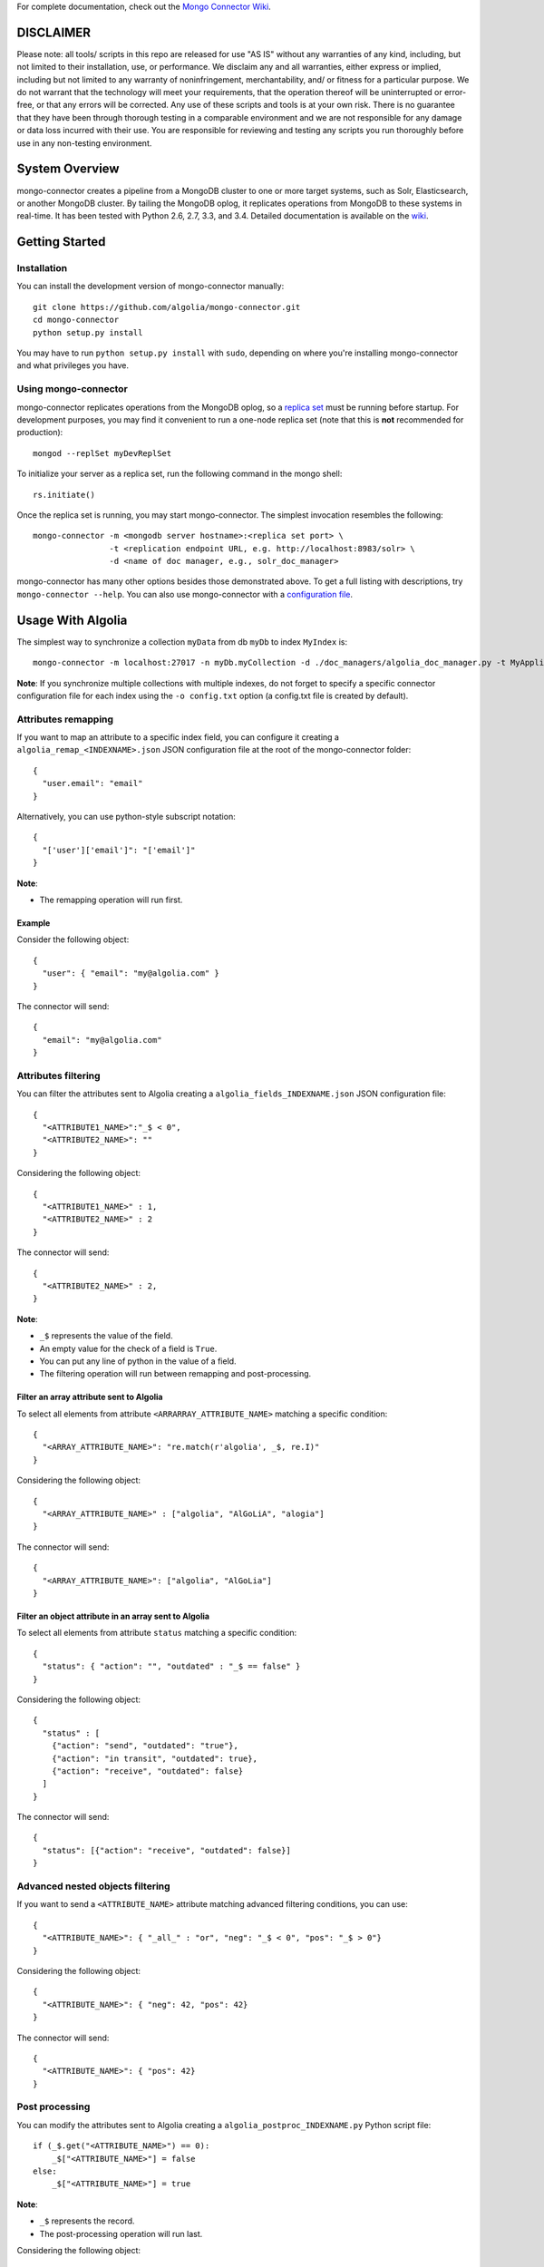 For complete documentation, check out the `Mongo Connector Wiki <https://github.com/10gen-labs/mongo-connector/wiki>`__.

DISCLAIMER
----------

Please note: all tools/ scripts in this repo are released for use "AS IS" without any warranties of any kind, including, but not limited to their installation, use, or performance. We disclaim any and all warranties, either express or implied, including but not limited to any warranty of noninfringement, merchantability, and/ or fitness for a particular purpose. We do not warrant that the technology will meet your requirements, that the operation thereof will be uninterrupted or error-free, or that any errors will be corrected.
Any use of these scripts and tools is at your own risk. There is no guarantee that they have been through thorough testing in a comparable environment and we are not responsible for any damage or data loss incurred with their use.
You are responsible for reviewing and testing any scripts you run thoroughly before use in any non-testing environment.

System Overview
---------------

mongo-connector creates a pipeline from a MongoDB cluster to one or more
target systems, such as Solr, Elasticsearch, or another MongoDB cluster.
By tailing the MongoDB oplog, it replicates operations from MongoDB to
these systems in real-time. It has been tested with Python 2.6, 2.7,
3.3, and 3.4. Detailed documentation is available on the
`wiki <https://github.com/10gen-labs/mongo-connector/wiki>`__.

Getting Started
---------------

Installation
~~~~~~~~~~~~

You can install the development version of mongo-connector
manually::

  git clone https://github.com/algolia/mongo-connector.git
  cd mongo-connector
  python setup.py install

You may have to run ``python setup.py install`` with ``sudo``, depending
on where you're installing mongo-connector and what privileges you have.

Using mongo-connector
~~~~~~~~~~~~~~~~~~~~~

mongo-connector replicates operations from the MongoDB oplog, so a
`replica
set <http://docs.mongodb.org/manual/tutorial/deploy-replica-set/>`__
must be running before startup. For development purposes, you may find
it convenient to run a one-node replica set (note that this is **not**
recommended for production)::

  mongod --replSet myDevReplSet

To initialize your server as a replica set, run the following command in
the mongo shell::

  rs.initiate()

Once the replica set is running, you may start mongo-connector. The
simplest invocation resembles the following::

  mongo-connector -m <mongodb server hostname>:<replica set port> \
                  -t <replication endpoint URL, e.g. http://localhost:8983/solr> \
                  -d <name of doc manager, e.g., solr_doc_manager>

mongo-connector has many other options besides those demonstrated above.
To get a full listing with descriptions, try ``mongo-connector --help``.
You can also use mongo-connector with a `configuration file <https://github.com/10gen-labs/mongo-connector/wiki/Configuration-File>`__.

Usage With Algolia
------------------

The simplest way to synchronize a collection ``myData`` from db ``myDb`` to index ``MyIndex`` is::

  mongo-connector -m localhost:27017 -n myDb.myCollection -d ./doc_managers/algolia_doc_manager.py -t MyApplicationID:MyApiKey:MyIndex

**Note**: If you synchronize multiple collections with multiple indexes, do not forget to specify a specific connector configuration file for each index using the ``-o config.txt`` option (a config.txt file is created by default).

Attributes remapping
~~~~~~~~~~~~~~~~~~~~

If you want to map an attribute to a specific index field, you can configure it creating a 
``algolia_remap_<INDEXNAME>.json`` JSON configuration file at the root of the mongo-connector folder::

  {
    "user.email": "email"
  }

Alternatively, you can use python-style subscript notation::

  {
    "['user']['email']": "['email']"
  }

**Note**:

- The remapping operation will run first.

Example
"""""""

Consider the following object::

  {
    "user": { "email": "my@algolia.com" }
  }

The connector will send::

  {
    "email": "my@algolia.com"
  }

Attributes filtering
~~~~~~~~~~~~~~~~~~~~

You can filter the attributes sent to Algolia creating a ``algolia_fields_INDEXNAME.json`` JSON configuration file::

  {
    "<ATTRIBUTE1_NAME>":"_$ < 0",
    "<ATTRIBUTE2_NAME>": ""
  }

Considering the following object::

  {
    "<ATTRIBUTE1_NAME>" : 1,
    "<ATTRIBUTE2_NAME>" : 2
  }

The connector will send::

  {
    "<ATTRIBUTE2_NAME>" : 2,
  }


**Note**: 

- ``_$`` represents the value of the field.
- An empty value for the check of a field is ``True``.
- You can put any line of python in the value of a field.
- The filtering operation will run between remapping and post-processing.

Filter an array attribute sent to Algolia
"""""""""""""""""""""""""""""""""""""""""

To select all elements from attribute ``<ARRARRAY_ATTRIBUTE_NAME>`` matching a specific condition::

  {
    "<ARRAY_ATTRIBUTE_NAME>": "re.match(r'algolia', _$, re.I)"
  }

Considering the following object::

  {
    "<ARRAY_ATTRIBUTE_NAME>" : ["algolia", "AlGoLiA", "alogia"]
  }

The connector will send::

  {
    "<ARRAY_ATTRIBUTE_NAME>": ["algolia", "AlGoLia"]
  }
    
Filter an object attribute in an array sent to Algolia
""""""""""""""""""""""""""""""""""""""""""""""""""""""

To select all elements from attribute ``status`` matching a specific condition::

  {
    "status": { "action": "", "outdated" : "_$ == false" }
  }

Considering the following object::

  {
    "status" : [
      {"action": "send", "outdated": "true"},
      {"action": "in transit", "outdated": true},
      {"action": "receive", "outdated": false}
    ]
  }

The connector will send::

  {
    "status": [{"action": "receive", "outdated": false}]
  }

Advanced nested objects filtering
~~~~~~~~~~~~~~~~~~~~~~~~~~~~~~~~~

If you want to send a ``<ATTRIBUTE_NAME>`` attribute matching advanced filtering conditions, you can use::

  {
    "<ATTRIBUTE_NAME>": { "_all_" : "or", "neg": "_$ < 0", "pos": "_$ > 0"}
  }

Considering the following object::

  {
    "<ATTRIBUTE_NAME>": { "neg": 42, "pos": 42}
  }

The connector will send::

  {
    "<ATTRIBUTE_NAME>": { "pos": 42}
  }

Post processing
~~~~~~~~~~~~~~~

You can modify the attributes sent to Algolia creating a ``algolia_postproc_INDEXNAME.py`` Python script file::

  if (_$.get("<ATTRIBUTE_NAME>") == 0):
      _$["<ATTRIBUTE_NAME>"] = false
  else:
      _$["<ATTRIBUTE_NAME>"] = true
        
**Note**: 

- ``_$`` represents the record.
- The post-processing operation will run last.

Considering the following object::

  {
      "<ATTRIBUTE_NAME>": 0
  }
    
The connector will send::

  {
      "<ATTRIBUTE_NAME>": false
  }


Usage With Solr
---------------

There is an example Solr schema called
`schema.xml <https://github.com/10gen-labs/mongo-connector/blob/master/mongo_connector/doc_managers/schema.xml>`__,
which provides several field definitions on which mongo-connector
relies, including:

-  ``_id``, the default unique key for documents in MongoDB (this may be
   changed with the ``--unique-key`` option)
-  ``ns``, the namespace from which the document came
-  ``_ts``, the timestamp from the oplog entry that last modified the
   document

The sample XML schema is designed to work with the tests. For a more
complete guide to adding fields, review the `Solr
documentation <http://wiki.apache.org/solr/SchemaXml>`__.

You may also want to jump to the mongo-connector `Solr
wiki <https://github.com/10gen-labs/mongo-connector/wiki/Usage%20with%20Solr>`__
for more detailed information on using mongo-connector with Solr.

Troubleshooting
---------------

**Installation**

Some users have experienced trouble installing mongo-connector, noting
error messages like the following::

  Processing elasticsearch-0.4.4.tar.gz
  Running elasticsearch-0.4.4/setup.py -q bdist_egg --dist-dir /tmp/easy_install-gg9U5p/elasticsearch-0.4.4/egg-dist-tmp-vajGnd
  error: /tmp/easy_install-gg9U5p/elasticsearch-0.4.4/README.rst: No such file or directory

The workaround for this is making sure you have a recent version of
``setuptools`` installed. Any version *after* 0.6.26 should do the
trick::

  pip install --upgrade setuptools

**Running mongo-connector after a long time**

If you want to jump-start into using mongo-connector with a another particular system, check out:

- `Usage with Solr <https://github.com/10gen-labs/mongo-connector/wiki/Usage%20with%20Solr>`__
- `Usage with Elasticsearch <https://github.com/10gen-labs/mongo-connector/wiki/Usage%20with%20ElasticSearch>`__
- `Usage with MongoDB <https://github.com/10gen-labs/mongo-connector/wiki/Usage%20with%20MongoDB>`__

Troubleshooting/Questions
-------------------------

Having trouble with installation? Have a question about Mongo Connector?
Your question or problem may be answered in the `FAQ <https://github.com/10gen-labs/mongo-connector/wiki/FAQ>`__ or in the `wiki <https://github.com/10gen-labs/mongo-connector/wiki>`__.
If you can't find the answer to your question or problem there, feel free to `open an issue <https://github.com/10gen-labs/mongo-connector/issues>`__ on Mongo Connector's Github page.
